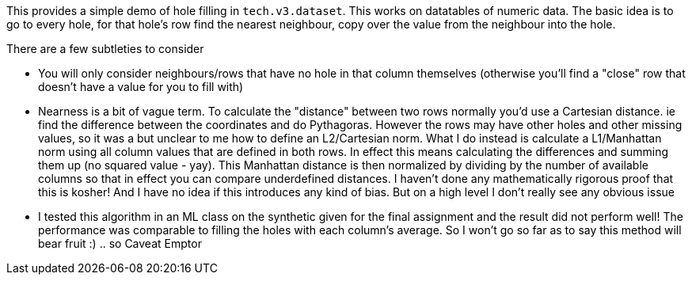 This provides a simple demo of hole filling in `tech.v3.dataset`. This works on datatables of numeric data. The basic idea is to go to every hole, for that hole's row find the nearest neighbour, copy over the value from the neighbour into the hole.

There are a few subtleties to consider

- You will only consider neighbours/rows that have no hole in that column themselves (otherwise you'll find a "close" row that doesn't have a value for you to fill with)

- Nearness is a bit of vague term. To calculate the "distance" between two rows normally you'd use a Cartesian distance. ie find the difference between the coordinates and do Pythagoras. However the rows may have other holes and other missing values, so it was a but unclear to me how to define an L2/Cartesian norm. What I do instead is calculate a L1/Manhattan norm using all column values that are defined in both rows. In effect this means calculating the differences and summing them up (no squared value - yay). This Manhattan distance is then normalized by dividing by the number of available columns so that in effect you can compare underdefined distances. I haven't done any mathematically rigorous proof that this is kosher! And I have no idea if this introduces any kind of bias. But on a high level I don't really see any obvious issue

- I tested this algorithm in an ML class on the synthetic given for the final assignment and the result did not perform well! The performance was comparable to filling the holes with each column's average. So I won't go so far as to say this method will bear fruit :) .. so Caveat Emptor

